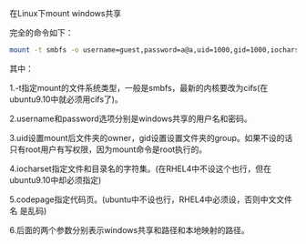 在Linux下mount windows共享

完全的命令如下：

#+BEGIN_SRC sh
mount -t smbfs -o username=guest,password=a@a,uid=1000,gid=1000,iocharset=utf8,codepage=cp936 //192.168.1.6/cata cata
#+END_SRC

其中：

1.-t指定mount的文件系统类型，一般是smbfs，最新的内核要改为cifs(在
ubuntu9.10中就必须用cifs了)。

2.username和password选项分别是windows共享的用户名和密码。

3.uid设置mount后文件夹的owner，gid设置设置文件夹的group。如果不设的话
只有root用户有写权限，因为mount命令是root执行的。

4.iocharset指定文件和目录名的字符集。(在RHEL4中不设这个也行，但在
ubuntu9.10中却必须指定)

5.codepage指定代码页。(ubuntu中不设也行，RHEL4中必须设，否则中文文件名
是乱码)

6.后面的两个参数分别表示windows共享和路径和本地映射的路径。
